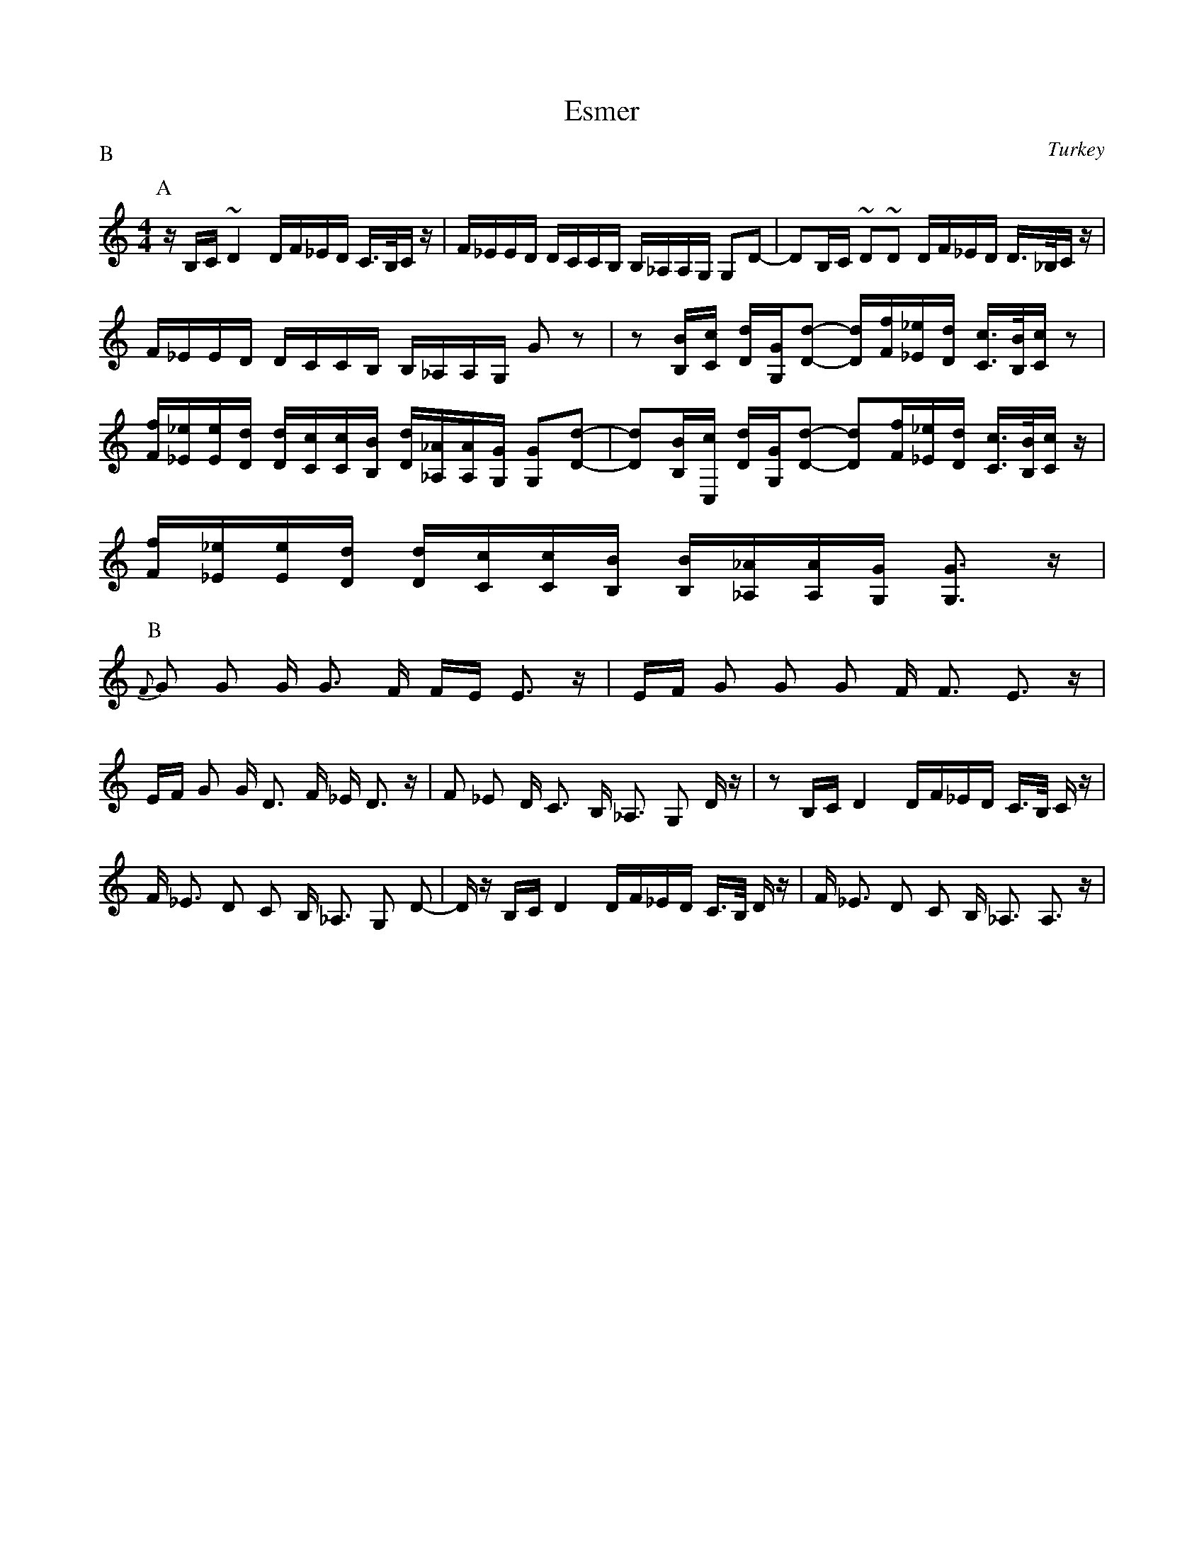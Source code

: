 X: 108
T: Esmer
O: Turkey
Z: Lyuben Dossev
S: http://www.dunav.org.il/balkan_music_scores.html
F: http://www.youtube.com/watch?v=1b4se3dei84
F: http://www.youtube.com/watch?v=XPrDoza-qv8
F: http://www.youtube.com/watch?v=fS3ZlKHo-jA
M: 4/4
L: 1/16
P:B
K: C clef=treble
P:A
 z B,C ~D4 DF_ED C3/2B,/C z                                              |\
 F_EED DCCB, B,_A,A,G, G,2D2-                                            |\
 D2B,C ~D2~D2 DF_ED D3/2_B,/C z                                           |
 F_EED DCCB, B,_A,A,G, G2z2                                              |\
 z2 [B,B][Cc] [Dd][G,G][D-d-]2 [Dd][Ff][_E_e][Dd] [Cc]3/2[B,B]/[Cc]z2    |
 [Ff][_E_e][Ee][Dd] [Dd][Cc][Cc][B,B] [Dd][_A,_A][A,A][G,G] [G,G]2[D-d-]2|\
 [Dd]2[B,B][C,c] [Dd][G,G][D-d-]2 [Dd]2[Ff][_E_e][Dd] [Cc]3/2[B,B]/[Cc] z|
 [Ff][_E_e][Ee][Dd] [Dd][Cc][Cc][B,B] [B,B][_A,_A][A,A][G,G] [G,G]3 z    |
P:B
 {F}G2 G2 G G3 F FE E3 z                                                 |\
 EF G2 G2 G2 F F3 E3 z                                                   |
 EF G2 G D3 F _E D3 z                                                    |\
 F2 _E2 D C3 B, _A,3 G,2 D z                                             |\
 z2 B,C D4 DF_ED C3/2B,/ C z                                             |
 F _E3 D2 C2 B, _A,3 G,2 D2-                                             |\
 Dz B,C D4 DF_ED C3/2B,/ D z                                             |\
 F _E3 D2 C2 B, _A,3 A,3 z                                               |
